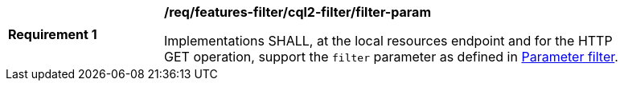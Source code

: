 [[req_local-resources-catalogue_cql2-filter_filter-param]]
[width="90%",cols="2,6a"]
|===
^|*Requirement {counter:req-id}* |*/req/features-filter/cql2-filter/filter-param*

Implementations SHALL, at the local resources endpoint and for the HTTP GET operation, support the `filter` parameter as defined in https://docs.ogc.org/DRAFTS/19-079.html#filter-param[Parameter filter].
|===
